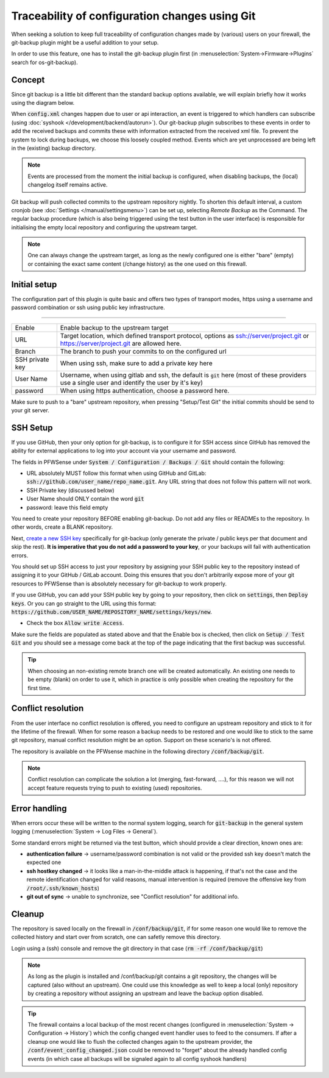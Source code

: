 ====================================================
Traceability of configuration changes using Git
====================================================

When seeking a solution to keep full traceability of configuration changes made by (various) users on your firewall,
the git-backup plugin might be a useful addition to your setup.

In order to use this feature, one has to install the git-backup plugin first (in :menuselection:`System->Firmware->Plugins` search for os-git-backup).

.. Warning:

    Since backups using git are stored unecrypted and contain sensitive data, we generally advise not to use public cloud
    providers to store this data. Only use this option if you can guarantee the security of your git backup server.

--------------------------
Concept
--------------------------

Since git backup is a little bit different than the standard backup options available, we will explain briefly how it works using
the diagram below.

.. blockdiag::
  :scale: 100%

    blockdiag {
        default_fontsize = 9;
        node_width = 200;
        node_height = 80;
        default_group_color = "#def7ff";
        config_changed [shape = box, label="Event:\nconfig changed"];
        syslog_ng [shape = beginpoint, label="syslog-ng\nevent handler"];
        configd [shape = endpoint, label="configd\nlistener"];
        git_action [shape = box, label = "git add+commit\nchanged config.xml"];

        config_changed -> syslog_ng;
        syslog_ng -> configd [label = "loosely coupled"];
        configd -> git_action;

        group {
          orientation = portrait
          syslog_ng;
          configd;
        }
    }

When :code:`config.xml` changes happen due to user or api interaction, an event is triggered to which handlers can subscribe
(using :doc:`syshook </development/backend/autorun>`).
Our git-backup plugin subscribes to these events in order to add the received backups and commits these with
information extracted from the received xml file. To prevent the system to lock during backups,
we choose this loosely coupled method. Events which are yet unprocessed are being left in the (existing) backup directory.

.. Note::

    Events are processed from the moment the initial backup is configured, when disabling backups, the (local) changelog itself
    remains active.

Git backup will push collected commits to the upstream repository nightly.
To shorten this default interval, a custom cronjob (see :doc:`Settings </manual/settingsmenu>`) can be
set up, selecting `Remote Backup` as the Command. The regular backup procedure (which is also being triggered using the test
button in the user interface) is responsible for initialising the empty local repository and configuring the upstream target.

.. Note::

    One can always change the upstream target, as long as the newly configured one is either "bare" (empty) or containing the
    exact same content (/change history) as the one used on this firewall.

--------------------------
Initial setup
--------------------------

The configuration part of this plugin is quite basic and offers two types of transport modes, https using a username and
password combination or ssh using public key infrastructure.

=====================================================================================================================

====================================  ===============================================================================
Enable                                Enable backup to the upstream target
URL                                   Target location, which defined transport protocol,
                                      options as ssh://server/project.git or https://server/project.git are allowed here.
Branch                                The branch to push your commits to on the configured url
SSH private key                       When using ssh, make sure to add a private key here
User Name                             Username, when using gitlab and ssh, the default is :code:`git` here
                                      (most of these providers use a single user and identify the user by it's key)
password                              When using https authentication, choose a password here.
====================================  ===============================================================================

Make sure to push to a "bare" upstream repository, when pressing "Setup/Test Git" the initial commits should be send to
your git server.

--------------------------
SSH Setup
--------------------------

If you use GitHub, then your only option for git-backup, is to configure it for SSH access since GitHub has removed the ability for external applications to log into your account via your username and password.

The fields in PFWSense under :code:`System / Configuration / Backups / Git` should contain the following:

* URL absolutely MUST follow this format when using GitHub and GitLab: :code:`ssh://github.com/user_name/repo_name.git`. Any  URL string that does not follow this pattern will not work.


* SSH Private key (discussed below)


* User Name should ONLY contain the word :code:`git`


* password: leave this field empty

You need to create your repository BEFORE enabling git-backup. Do not add any files or READMEs to the repository. In other words, create a BLANK repository.

Next, `create a new SSH key <https://docs.github.com/en/authentication/connecting-to-github-with-ssh/generating-a-new-ssh-key-and-adding-it-to-the-ssh-agent>`__ specifically for git-backup (only generate the private / public keys per that document and skip the rest). **It is imperative that you do not add a password to your key**, or your backups will fail with authentication errors.

You should set up SSH access to just your repository by assigning your SSH public key to the repository instead of assigning it to your GitHub / GitLab account. Doing this ensures that you don't arbitrarily expose more of your git resources to PFWSense than is absolutely necessary for git-backup to work properly.

If you use GitHub, you can add your SSH public key by going to your repository, then click on :code:`settings`, then :code:`Deploy keys`. Or you can go straight to the URL using this format: :code:`https://github.com/USER_NAME/REPOSITORY_NAME/settings/keys/new`.

* Check the box :code:`Allow write Access`.

Make sure the fields are populated as stated above and that the Enable box is checked, then click on :code:`Setup / Test Git` and you should see a message come back at the top of the page indicating that the first backup was successful.


.. Tip::

    When choosing an non-existing remote branch one will be created automatically. An existing one needs to be empty (blank) on order
    to use it, which in practice is only possible when creating the repository for the first time.


--------------------------
Conflict resolution
--------------------------

From the user interface no conflict resolution is offered, you need to configure an upstream repository and stick
to it for the lifetime of the firewall. When for some reason a backup needs to be restored and one would like to
stick to the same git repository, manual conflict resolution might be an option. Support on these scenario's is
not offered.

The repository is available on the PFWsense machine in the following directory :code:`/conf/backup/git`.


.. Note::

    Conflict resolution can complicate the solution a lot (merging, fast-forward, ....), for this reason we will not
    accept feature requests trying to push to existing (used) repositories.


--------------------------
Error handling
--------------------------

When errors occur these will be written to the normal system logging, search for :code:`git-backup` in the general
system logging (:menuselection:`System -> Log Files -> General`).

Some standard errors might be returned via the test button, which should provide a clear direction, known ones are:

* **authentication failure** -> username/password combination is not valid or the provided ssh key doesn't match the expected one
* **ssh hostkey changed** -> it looks like a man-in-the-middle attack is happening, if that's not the case and the remote identification
  changed for valid reasons, manual intervention is required (remove the offensive key from :code:`/root/.ssh/known_hosts`)
* **git out of sync** -> unable to synchronize, see "Conflict resolution" for additional info.


--------------------------
Cleanup
--------------------------

The repository is saved locally on the firewall in :code:`/conf/backup/git`, if for some reason one would like to remove the
collected history and start over from scratch, one can safetly remove this directory.

Login using a (ssh) console and remove the git directory in that case (:code:`rm -rf /conf/backup/git`)


.. Note::

    As long as the plugin is installed and /conf/backup/git contains a git repository, the changes will be captured
    (also without an upstream). One could use this knowledge as well to keep a local (only) repository by creating
    a repository without assigning an upstream and leave the backup option disabled.

.. Tip::

    The firewall contains a local backup of the most recent changes (configured in :menuselection:`System -> Configuration -> History`)
    which the config changed event handler uses to feed to the consumers. If after a cleanup one would like to flush
    the collected changes again to the upstream provider, the :code:`/conf/event_config_changed.json` could be removed
    to "forget" about the already handled config events (in which case all backups will be signaled again to all config syshook handlers)
